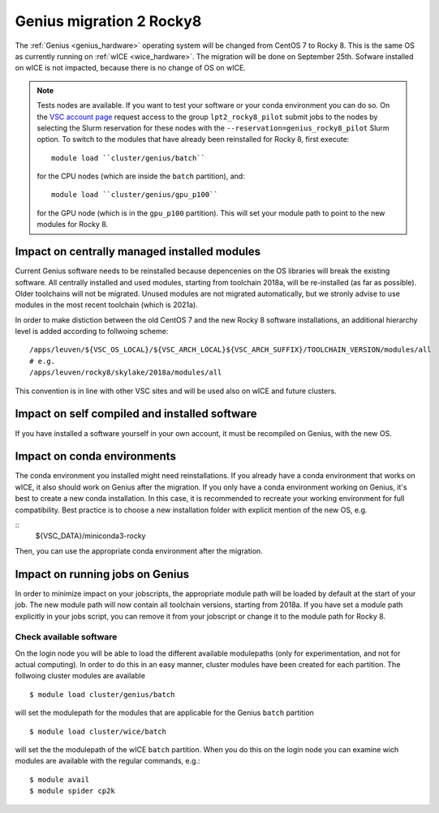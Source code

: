 .. _genius_t2_leuven:

Genius migration 2 Rocky8 
=========================
The :ref:`Genius <genius_hardware>` operating system will be changed from CentOS 7 to Rocky 8. This is the same OS as currently running on :ref:`wICE <wice_hardware>`. 
The migration will be done on September 25th.
Sofware installed on wICE is not impacted, because there is no change of OS on wICE.

.. note::

   Tests nodes are available. If you want to test your software or your conda environment you can do so.
   On the `VSC account page <www.account.vscentrum.be>`_ request access to the group ``lpt2_rocky8_pilot``
   submit jobs to the nodes by selecting the Slurm reservation for these nodes with the ``--reservation=genius_rocky8_pilot`` Slurm option.
   To switch to the modules that have already been reinstalled for Rocky 8, first execute::

      module load ``cluster/genius/batch`` 
     
   for the CPU nodes (which are inside the ``batch`` partition), and::

      module load ``cluster/genius/gpu_p100`` 
     
   for the GPU node (which is in the ``gpu_p100`` partition).
   This will set your module path to point to the new modules for Rocky 8.


.. _impact_on_central_software:

Impact on centrally managed installed modules
---------------------------------------------

Current Genius software needs to be reinstalled because depencenies on the OS libraries will break the existing software.
All centrally installed and used modules, starting from toolchain 2018a, will be re-installed (as far as possible). Older toolchains will not be migrated. 
Unused modules are not migrated automatically, but we stronly advise to use modules in the most recent toolchain (which is 2021a).

In order to make distiction between the old CentOS 7 and the new Rocky 8 software installations, an additional hierarchy level is added according to follwoing scheme::

   /apps/leuven/${VSC_OS_LOCAL}/${VSC_ARCH_LOCAL}${VSC_ARCH_SUFFIX}/TOOLCHAIN_VERSION/modules/all
   # e.g.
   /apps/leuven/rocky8/skylake/2018a/modules/all 
  
This convention is in line with other VSC sites and will be used also on wICE and future clusters.

.. _impact_on_user_installed_software:

Impact on self compiled and installed software
----------------------------------------------
If you have installed a software yourself in your own account, it must be recompiled on Genius, with the new OS.

.. _impact_on_conda:

Impact on conda environments
----------------------------

The conda environment you installed might need reinstallations. If you already have a conda environment that works on wICE, it also should work on Genius after the migration.
If you only have a conda environment working on Genius, it's best to create a new conda installation. In this case, it is recommended to recreate your working environment for full compatibility. Best practice is to choose a new installation folder with explicit mention of the new OS, e.g.

::
   ${VSC_DATA}/miniconda3-rocky
  
Then, you can use the appropriate conda environment after the migration.


.. _running_jobs_on_genius:

Impact on running jobs on Genius
--------------------------------
In order to minimize impact on your jobscripts, the appropriate module path will be loaded by default at the start of your job. The new module path will now contain all toolchain versions, starting from 2018a.
If you have set a module path explicitly in your jobs script, you can remove it from your jobscript or change it to the module path for Rocky 8.


.. _check_available_software:

Check available software
~~~~~~~~~~~~~~~~~~~~~~~~
On the login node you will be able to load the different available modulepaths (only for experimentation, and not for actual computing). In order to do this in an easy manner, cluster modules have been created for each partition.
The follwoing cluster modules are available ::

   $ module load cluster/genius/batch

will set the modulepath for the modules that are applicable for the Genius ``batch`` partition ::

   $ module load cluster/wice/batch

will set the the modulepath of the wICE ``batch`` partition. When you do this on the login node you can examine wich modules are available with the regular commands, e.g.::

   $ module avail
   $ module spider cp2k

